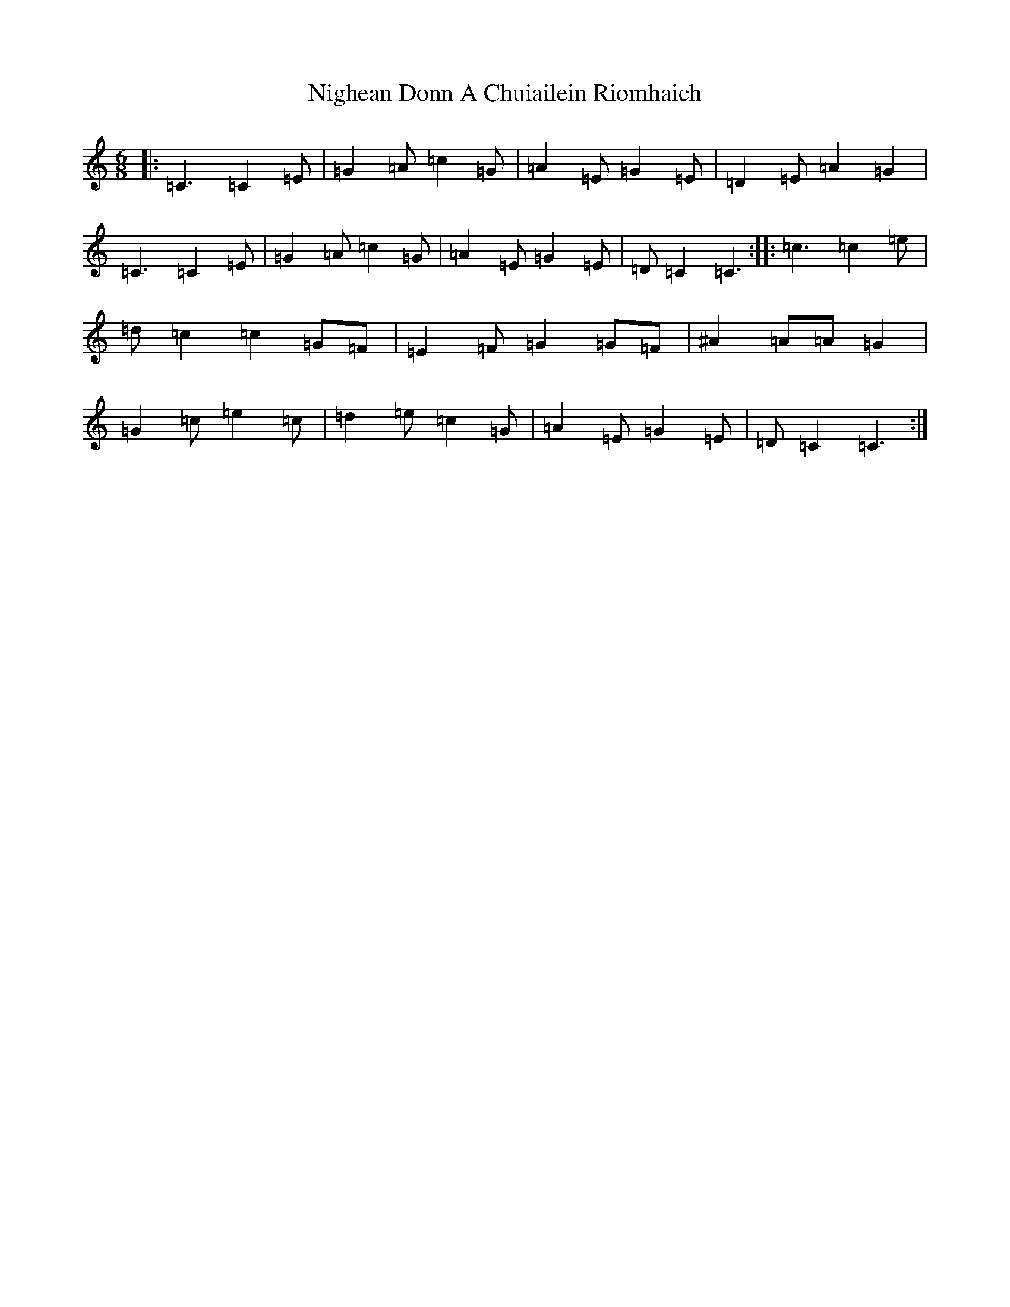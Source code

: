 X: 15515
T: Nighean Donn A Chuiailein Riomhaich
S: https://thesession.org/tunes/4787#setting4787
R: jig
M:6/8
L:1/8
K: C Major
|:=C3=C2=E|=G2=A=c2=G|=A2=E=G2=E|=D2=E=A2=G2|=C3=C2=E|=G2=A=c2=G|=A2=E=G2=E|=D=C2=C3:||:=c3=c2=e|=d=c2=c2=G=F|=E2=F=G2=G=F|^A2=A=A=G2|=G2=c=e2=c|=d2=e=c2=G|=A2=E=G2=E|=D=C2=C3:|